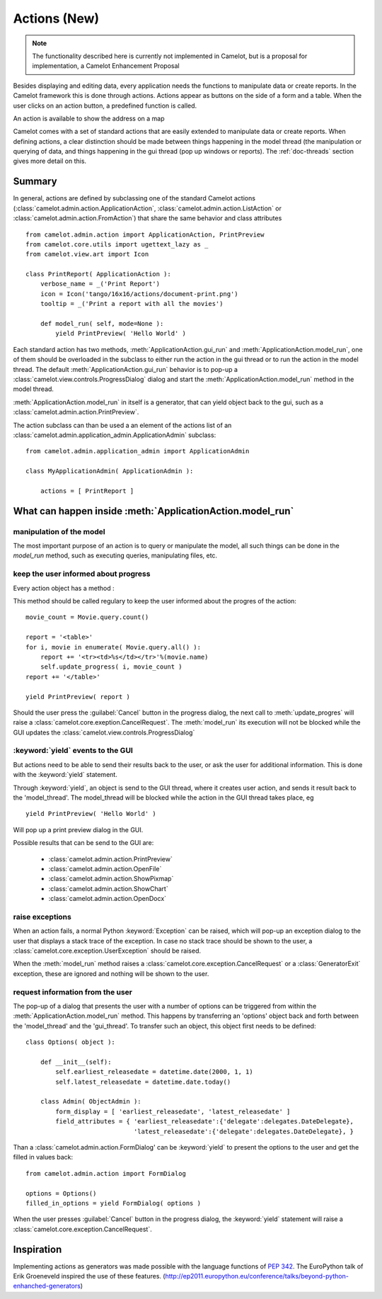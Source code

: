 .. _doc-actions-new:

##############
 Actions (New)
##############

.. note::

   The functionality described here is currently not implemented in Camelot,
   but is a proposal for implementation, a Camelot Enhancement Proposal
   
Besides displaying and editing data, every application needs the
functions to manipulate data or create reports.  In the Camelot
framework this is done through actions.  Actions appear as buttons
on the side of a form and a table.  When the user clicks on an
action button, a predefined function is called.

.. image:: ../_static/entityviews/new_view_address.png
  
An action is available to show the address on a map

Camelot comes with a set of standard actions that are easily 
extended to manipulate data or create reports.  When defining actions,
a clear distinction should be made between things happening in the
model thread (the manipulation or querying of data, and things happening
in the gui thread (pop up windows or reports).  The :ref:`doc-threads`
section gives more detail on this.

Summary
=======

In general, actions are defined by subclassing one of the standard Camelot
actions  (:class:`camelot.admin.action.ApplicationAction`,
:class:`camelot.admin.action.ListAction` or 
:class:`camelot.admin.action.FromAction`)
that share the same behavior and class attributes ::

    from camelot.admin.action import ApplicationAction, PrintPreview
    from camelot.core.utils import ugettext_lazy as _
    from camelot.view.art import Icon
    
    class PrintReport( ApplicationAction ):
        verbose_name = _('Print Report')
        icon = Icon('tango/16x16/actions/document-print.png')
        tooltip = _('Print a report with all the movies')
        
        def model_run( self, mode=None ):
            yield PrintPreview( 'Hello World' )
            
Each standard action has two methods, :meth:`ApplicationAction.gui_run` and 
:meth:`ApplicationAction.model_run`, one of
them should be overloaded in the subclass to either run the action in the
gui thread or to run the action in the model thread.  The default 
:meth:`ApplicationAction.gui_run`
behavior is to pop-up a :class:`camelot.view.controls.ProgressDialog` dialog and 
start the :meth:`ApplicationAction.model_run` method in the model thread.

:meth:`ApplicationAction.model_run` in itself is a generator, that can yield 
object back to the gui, such as a :class:`camelot.admin.action.PrintPreview`.
            
The action subclass can than be used a an element of the actions list of an 
:class:`camelot.admin.application_admin.ApplicationAdmin` subclass::

    from camelot.admin.application_admin import ApplicationAdmin
    
    class MyApplicationAdmin( ApplicationAdmin ):

        actions = [ PrintReport ]
            
What can happen inside :meth:`ApplicationAction.model_run`
==========================================================

manipulation of the model
-------------------------

The most important purpose of an action is to query or manipulate the model,
all such things can be done in the `model_run` method, such as executing queries,
manipulating files, etc.

keep the user informed about progress
-------------------------------------

Every action object has a method :

.. method:: update_progress(value=0, maximum=0, text=None, detail=None, clear_details=False)
    :param value: the current step
    :param maximum: the maximum number of steps that will be executed. set it
        to 0 to display a busy indicator instead of a progres bar
    :param text: the text to be displayed inside the progres bar
    :param detail: the text to be displayed below the progres bar, this text is
        appended to the text allready there
    :param clear_details: clear the details text allready there before putting 
        the new detail text.
        
This method should be called regulary to keep the user informed about the
progres of the action::

    movie_count = Movie.query.count()

    report = '<table>'
    for i, movie in enumerate( Movie.query.all() ):
        report += '<tr><td>%s</td></tr>'%(movie.name)
        self.update_progress( i, movie_count )
    report += '</table>'

    yield PrintPreview( report )

Should the user press the :guilabel:`Cancel` button in the progress dialog, the
next call to :meth:`update_progres` will raise a 
:class:`camelot.core.exeption.CancelRequest`.  The :meth:`model_run` its 
execution will not be blocked while the GUI updates the 
:class:`camelot.view.controls.ProgressDialog`

:keyword:`yield` events to the GUI
----------------------------------

But actions need to be able to send their results back to the user, or ask
the user for additional information.  This is done with the :keyword:`yield` 
statement.

Through :keyword:`yield`, an object is send to the GUI thread, where it creates
user action, and sends it result back to the 'model_thread'.  The model_thread
will be blocked while the action in the GUI thread takes place, eg ::

    yield PrintPreview( 'Hello World' )

Will pop up a print preview dialog in the GUI.

Possible results that can be send to the GUI are:

  * :class:`camelot.admin.action.PrintPreview`
  * :class:`camelot.admin.action.OpenFile`
  * :class:`camelot.admin.action.ShowPixmap`
  * :class:`camelot.admin.action.ShowChart`
  * :class:`camelot.admin.action.OpenDocx`

raise exceptions
----------------

When an action fails, a normal Python :keyword:`Exception` can be raised, which
will pop-up an exception dialog to the user that displays a stack trace of the
exception.  In case no stack trace should be shown to the user, a 
:class:`camelot.core.exception.UserException` should be raised.

When the :meth:`model_run` method raises a :class:`camelot.core.exception.CancelRequest`
or a :class:`GeneratorExit` exception, these are ignored and nothing will be
shown to the user.

request information from the user
---------------------------------

The pop-up of a dialog that presents the user with a number of options can be 
triggered from within the :meth:`ApplicationAction.model_run` method.  This
happens by transferring an 'options' object back and forth between the 
'model_thread' and the 'gui_thread'.  To transfer such an object, this object
first needs to be defined::

    class Options( object ):
        
        def __init__(self):
            self.earliest_releasedate = datetime.date(2000, 1, 1)
            self.latest_releasedate = datetime.date.today()
            
        class Admin( ObjectAdmin ):
            form_display = [ 'earliest_releasedate', 'latest_releasedate' ]
            field_attributes = { 'earliest_releasedate':{'delegate':delegates.DateDelegate},
                                 'latest_releasedate':{'delegate':delegates.DateDelegate}, }
                                 
Than a :class:`camelot.admin.action.FormDialog' can be :keyword:`yield` to present
the options to the user and get the filled in values back::

    from camelot.admin.action import FormDialog
    
    options = Options()
    filled_in_options = yield FormDialog( options )
                                 
When the user presses :guilabel:`Cancel` button in the progress dialog, the
:keyword:`yield` statement will raise a :class:`camelot.core.exception.CancelRequest`.

Inspiration
===========

Implementing actions as generators was made possible with the language functions
of :pep:`342`.  The EuroPython talk of Erik Groeneveld inspired the use of these
features. 
(http://ep2011.europython.eu/conference/talks/beyond-python-enhanched-generators)
